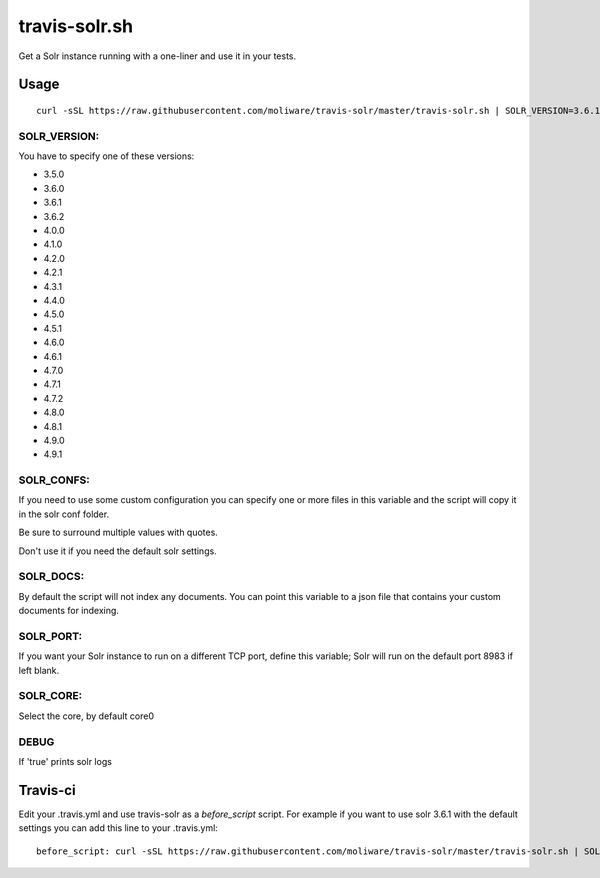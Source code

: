 travis-solr.sh
==============

Get a Solr instance running with a one-liner and use it in your tests.


Usage
-----

::

  curl -sSL https://raw.githubusercontent.com/moliware/travis-solr/master/travis-solr.sh | SOLR_VERSION=3.6.1 SOLR_CONFS="schema.xml solrconfig.xml" SOLR_DOCS=custom_docs.json bash

SOLR_VERSION:
.............

You have to specify one of these versions:

- 3.5.0
- 3.6.0
- 3.6.1
- 3.6.2
- 4.0.0
- 4.1.0
- 4.2.0
- 4.2.1
- 4.3.1
- 4.4.0
- 4.5.0
- 4.5.1
- 4.6.0
- 4.6.1
- 4.7.0
- 4.7.1
- 4.7.2
- 4.8.0
- 4.8.1
- 4.9.0
- 4.9.1

SOLR_CONFS:
...........

If you need to use some custom configuration you can specify one or more files
in this variable and the script will copy it in the solr conf folder.

Be sure to surround multiple values with quotes.

Don't use it if you need the default solr settings.

SOLR_DOCS:
..........

By default the script will not index any documents. You can point
this variable to a json file that contains your custom documents for indexing.

SOLR_PORT:
..........

If you want your Solr instance to run on a different TCP port, define this variable;
Solr will run on the default port 8983 if left blank.

SOLR_CORE:
..........

Select the core, by default core0

DEBUG
.....

If 'true' prints solr logs


Travis-ci
---------

Edit your .travis.yml and use travis-solr as a *before_script* script.
For example if you want to use solr 3.6.1 with the default settings you can add this
line to your .travis.yml: ::

  before_script: curl -sSL https://raw.githubusercontent.com/moliware/travis-solr/master/travis-solr.sh | SOLR_VERSION=3.6.1 bash
